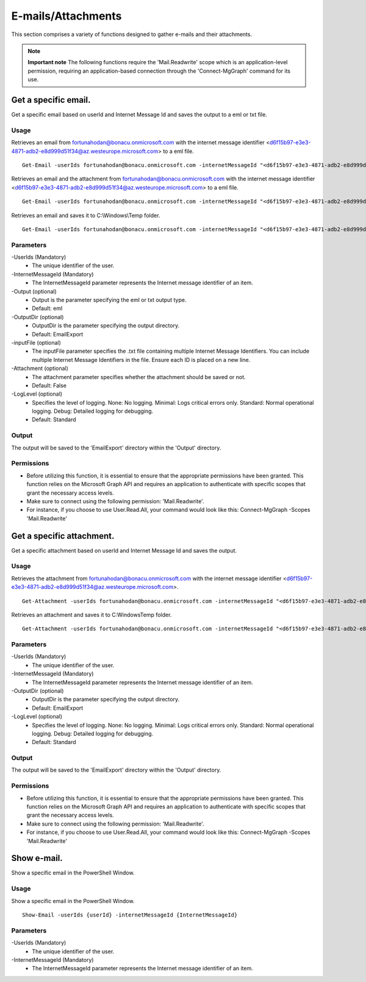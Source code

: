 E-mails/Attachments
=======
This section comprises a variety of functions designed to gather e-mails and their attachments. 

.. note::

  **Important note** The following functions require the 'Mail.Readwrite' scope which is an application-level permission, requiring an application-based connection through the 'Connect-MgGraph' command for its use. 

Get a specific email.
^^^^^^^^^^^
Get a specific email based on userId and Internet Message Id and saves the output to a eml or txt file.

Usage
""""""""""""""""""""""""""
Retrieves an email from fortunahodan@bonacu.onmicrosoft.com with the internet message identifier <d6f15b97-e3e3-4871-adb2-e8d999d51f34@az.westeurope.microsoft.com> to a eml file.
::

   Get-Email -userIds fortunahodan@bonacu.onmicrosoft.com -internetMessageId "<d6f15b97-e3e3-4871-adb2-e8d999d51f34@az.westeurope.microsoft.com>" 

Retrieves an email and the attachment from fortunahodan@bonacu.onmicrosoft.com with the internet message identifier <d6f15b97-e3e3-4871-adb2-e8d999d51f34@az.westeurope.microsoft.com> to a eml file.
::

   Get-Email -userIds fortunahodan@bonacu.onmicrosoft.com -internetMessageId "<d6f15b97-e3e3-4871-adb2-e8d999d51f34@az.westeurope.microsoft.com>" -attachment True

Retrieves an email and saves it to C:\\Windows\\Temp folder.	
::

   Get-Email -userIds fortunahodan@bonacu.onmicrosoft.com -internetMessageId "<d6f15b97-e3e3-4871-adb2-e8d999d51f34@az.westeurope.microsoft.com>" -OutputDir C:\Windows\Temp

Parameters
""""""""""""""""""""""""""
-UserIds (Mandatory)
    - The unique identifier of the user.

-InternetMessageId (Mandatory)
    - The InternetMessageId parameter represents the Internet message identifier of an item.

-Output (optional)
    - Output is the parameter specifying the eml or txt output type.
    - Default: eml

-OutputDir (optional)
    - OutputDir is the parameter specifying the output directory.
    - Default: EmailExport

-inputFile (optional)
    - The inputFile parameter specifies the .txt file containing multiple Internet Message Identifiers. You can include multiple Internet Message Identifiers in the file. Ensure each ID is placed on a new line.    

-Attachment (optional)
    - The attachment parameter specifies whether the attachment should be saved or not. 
    - Default: False

-LogLevel (optional)
    - Specifies the level of logging. None: No logging. Minimal: Logs critical errors only. Standard: Normal operational logging. Debug: Detailed logging for debugging.
    - Default: Standard

Output
""""""""""""""""""""""""""
The output will be saved to the 'EmailExport' directory within the 'Output' directory.

Permissions
""""""""""""""""""""""""""
- Before utilizing this function, it is essential to ensure that the appropriate permissions have been granted. This function relies on the Microsoft Graph API and requires an application to authenticate with specific scopes that grant the necessary access levels.
- Make sure to connect using the following permission: 'Mail.Readwrite'.
- For instance, if you choose to use User.Read.All, your command would look like this: Connect-MgGraph -Scopes 'Mail.Readwrite'

Get a specific attachment.
^^^^^^^^^^^
Get a specific attachment based on userId and Internet Message Id and saves the output.

Usage
""""""""""""""""""""""""""
Retrieves the attachment from fortunahodan@bonacu.onmicrosoft.com with the internet message identifier <d6f15b97-e3e3-4871-adb2-e8d999d51f34@az.westeurope.microsoft.com>.
::

   Get-Attachment -userIds fortunahodan@bonacu.onmicrosoft.com -internetMessageId "<d6f15b97-e3e3-4871-adb2-e8d999d51f34@az.westeurope.microsoft.com>"  

Retrieves an attachment and saves it to C:\Windows\Temp folder.
::

   Get-Attachment -userIds fortunahodan@bonacu.onmicrosoft.com -internetMessageId "<d6f15b97-e3e3-4871-adb2-e8d999d51f34@az.westeurope.microsoft.com>" -OutputDir C:\Windows\Temp

Parameters
""""""""""""""""""""""""""
-UserIds (Mandatory)
    - The unique identifier of the user.

-InternetMessageId (Mandatory)
    - The InternetMessageId parameter represents the Internet message identifier of an item.

-OutputDir (optional)
    - OutputDir is the parameter specifying the output directory.
    - Default: EmailExport

-LogLevel (optional)
    - Specifies the level of logging. None: No logging. Minimal: Logs critical errors only. Standard: Normal operational logging. Debug: Detailed logging for debugging.
    - Default: Standard

Output
""""""""""""""""""""""""""
The output will be saved to the 'EmailExport' directory within the 'Output' directory.

Permissions
""""""""""""""""""""""""""
- Before utilizing this function, it is essential to ensure that the appropriate permissions have been granted. This function relies on the Microsoft Graph API and requires an application to authenticate with specific scopes that grant the necessary access levels.
- Make sure to connect using the following permission: 'Mail.Readwrite'.
- For instance, if you choose to use User.Read.All, your command would look like this: Connect-MgGraph -Scopes 'Mail.Readwrite'

Show e-mail.
^^^^^^^^^^^
Show a specific email in the PowerShell Window.

Usage
""""""""""""""""""""""""""
Show a specific email in the PowerShell Window.
::

   Show-Email -userIds {userId} -internetMessageId {InternetMessageId}

Parameters
""""""""""""""""""""""""""
-UserIds (Mandatory)
    - The unique identifier of the user.

-InternetMessageId (Mandatory)
    - The InternetMessageId parameter represents the Internet message identifier of an item.

